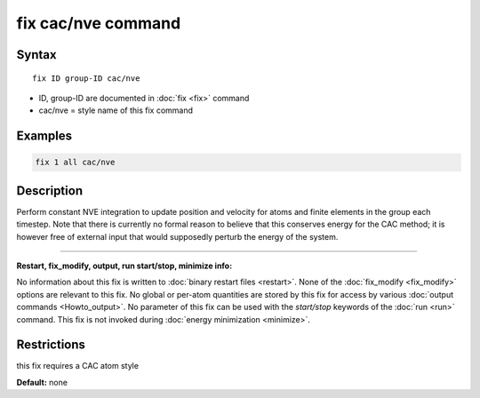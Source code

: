 .. index:: fix cac/nve

fix cac/nve command
===================

Syntax
""""""

.. parsed-literal::

   fix ID group-ID cac/nve

* ID, group-ID are documented in :doc:`fix <fix>` command
* cac/nve = style name of this fix command

Examples
""""""""

.. code-block:: LAMMPS

   fix 1 all cac/nve

Description
"""""""""""

Perform constant NVE integration to update position and velocity for
atoms and finite elements in the group each timestep. Note that there
is currently no formal reason to believe that this conserves energy 
for the CAC method; it is however free of external input that would supposedly
perturb the energy of the system.

----------

**Restart, fix_modify, output, run start/stop, minimize info:**

No information about this fix is written to :doc:`binary restart files <restart>`.  None of the :doc:`fix_modify <fix_modify>` options
are relevant to this fix.  No global or per-atom quantities are stored
by this fix for access by various :doc:`output commands <Howto_output>`.
No parameter of this fix can be used with the *start/stop* keywords of
the :doc:`run <run>` command.  This fix is not invoked during :doc:`energy minimization <minimize>`.

Restrictions
""""""""""""

this fix requires a CAC atom style

**Default:** none
